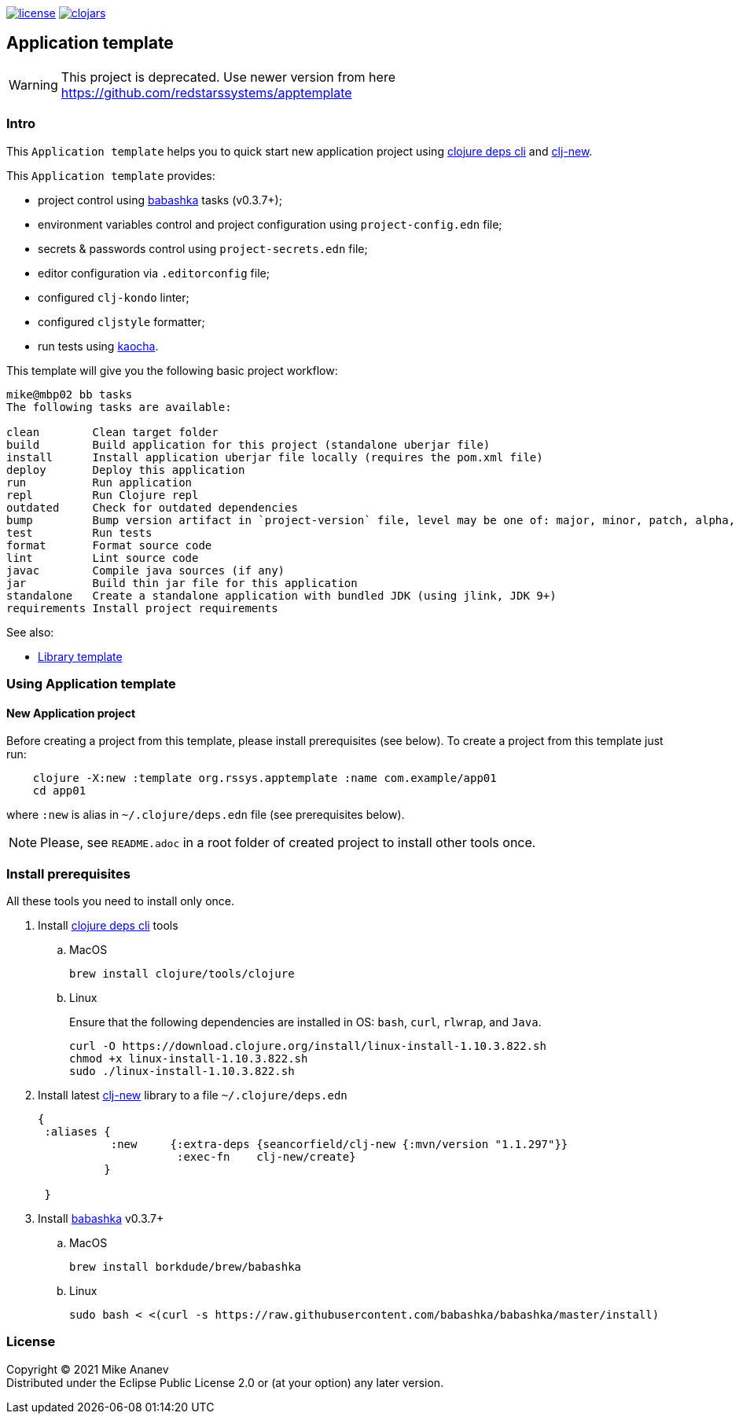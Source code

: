 image:https://img.shields.io/github/license/redstarssystems/rssysapp[license,link=LICENSE]
image:https://img.shields.io/clojars/v/org.rssys.apptemplate/clj-template.svg[clojars,link=https://clojars.org/org.rssys.apptemplate/clj-template]

== Application template

:Author:            Mike Ananev
:Date:              25/04/2021
:git:               https://git-scm.com[git]
:clojure-deps-cli:  https://clojure.org/guides/getting_started[clojure deps cli]
:clj-new:           https://github.com/seancorfield/clj-new[clj-new]
:babashka:          https://github.com/babashka/babashka[babashka]
:toc:

WARNING: This project is deprecated. Use newer version from here https://github.com/redstarssystems/apptemplate

=== Intro

This `Application template` helps you to quick start new application project using {clojure-deps-cli} and {clj-new}.

This `Application template` provides:

- project control using {babashka} tasks (v0.3.7+);
- environment variables control and project configuration using `project-config.edn` file;
- secrets & passwords control using `project-secrets.edn` file;
- editor configuration via `.editorconfig` file;
- configured `clj-kondo` linter;
- configured `cljstyle` formatter;
- run tests using https://github.com/lambdaisland/kaocha[kaocha].

This template will give you the following basic project workflow:
[source, bash]
----
mike@mbp02 bb tasks
The following tasks are available:

clean        Clean target folder
build        Build application for this project (standalone uberjar file)
install      Install application uberjar file locally (requires the pom.xml file)
deploy       Deploy this application
run          Run application
repl         Run Clojure repl
outdated     Check for outdated dependencies
bump         Bump version artifact in `project-version` file, level may be one of: major, minor, patch, alpha, beta, rc, release.
test         Run tests
format       Format source code
lint         Lint source code
javac        Compile java sources (if any)
jar          Build thin jar file for this application
standalone   Create a standalone application with bundled JDK (using jlink, JDK 9+)
requirements Install project requirements
----



See also:

* https://github.com/redstarssystems/rssyslib[Library template]

=== Using Application template

==== New Application project

Before creating a project from this template, please install prerequisites (see below).
To create a project from this template just run:

[source, bash]
----
    clojure -X:new :template org.rssys.apptemplate :name com.example/app01
    cd app01
----
where `:new` is alias in `~/.clojure/deps.edn` file (see prerequisites below).

NOTE: Please, see `README.adoc` in a root folder of created project to install other tools once.


=== Install prerequisites

All these tools you need to install only once.

. Install {clojure-deps-cli} tools
.. MacOS
+
[source,bash]
----
brew install clojure/tools/clojure
----
.. Linux
+
Ensure that the following dependencies are installed in OS: `bash`, `curl`, `rlwrap`, and `Java`.
+
[source, bash]
----
curl -O https://download.clojure.org/install/linux-install-1.10.3.822.sh
chmod +x linux-install-1.10.3.822.sh
sudo ./linux-install-1.10.3.822.sh
----

. Install latest {clj-new} library to a file `~/.clojure/deps.edn`
+
[source, clojure]
----
{
 :aliases {
           :new     {:extra-deps {seancorfield/clj-new {:mvn/version "1.1.297"}}
                     :exec-fn    clj-new/create}
          }

 }
----

. Install {babashka}  v0.3.7+
.. MacOS
+
[source, bash]
----
brew install borkdude/brew/babashka
----
+
.. Linux
+
[source, bash]
----
sudo bash < <(curl -s https://raw.githubusercontent.com/babashka/babashka/master/install)
----


=== License

Copyright © 2021 {Author} +
Distributed under the Eclipse Public License 2.0 or (at your option) any later version.


